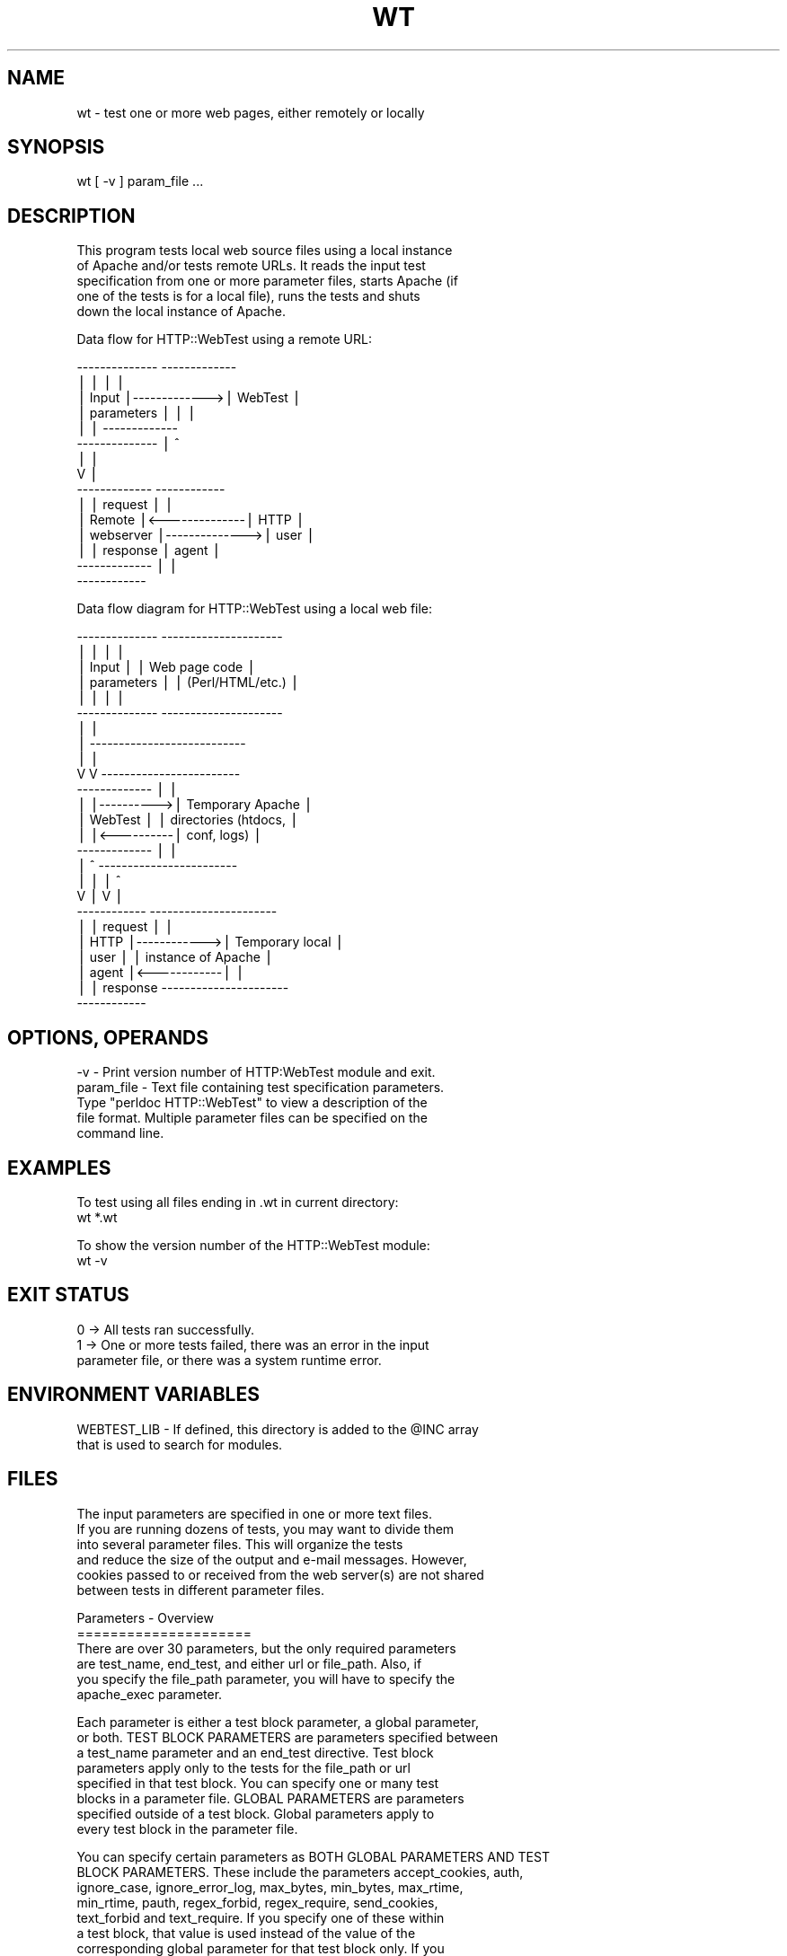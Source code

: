 .\" Automatically generated by Pod::Man version 1.02
.\" Tue Jun 18 02:13:09 2002
.\"
.\" Standard preamble:
.\" ======================================================================
.de Sh \" Subsection heading
.br
.if t .Sp
.ne 5
.PP
\fB\\$1\fR
.PP
..
.de Sp \" Vertical space (when we can't use .PP)
.if t .sp .5v
.if n .sp
..
.de Ip \" List item
.br
.ie \\n(.$>=3 .ne \\$3
.el .ne 3
.IP "\\$1" \\$2
..
.de Vb \" Begin verbatim text
.ft CW
.nf
.ne \\$1
..
.de Ve \" End verbatim text
.ft R

.fi
..
.\" Set up some character translations and predefined strings.  \*(-- will
.\" give an unbreakable dash, \*(PI will give pi, \*(L" will give a left
.\" double quote, and \*(R" will give a right double quote.  | will give a
.\" real vertical bar.  \*(C+ will give a nicer C++.  Capital omega is used
.\" to do unbreakable dashes and therefore won't be available.  \*(C` and
.\" \*(C' expand to `' in nroff, nothing in troff, for use with C<>
.tr \(*W-|\(bv\*(Tr
.ds C+ C\v'-.1v'\h'-1p'\s-2+\h'-1p'+\s0\v'.1v'\h'-1p'
.ie n \{\
.    ds -- \(*W-
.    ds PI pi
.    if (\n(.H=4u)&(1m=24u) .ds -- \(*W\h'-12u'\(*W\h'-12u'-\" diablo 10 pitch
.    if (\n(.H=4u)&(1m=20u) .ds -- \(*W\h'-12u'\(*W\h'-8u'-\"  diablo 12 pitch
.    ds L" ""
.    ds R" ""
.    ds C` `
.    ds C' '
'br\}
.el\{\
.    ds -- \|\(em\|
.    ds PI \(*p
.    ds L" ``
.    ds R" ''
'br\}
.\"
.\" If the F register is turned on, we'll generate index entries on stderr
.\" for titles (.TH), headers (.SH), subsections (.Sh), items (.Ip), and
.\" index entries marked with X<> in POD.  Of course, you'll have to process
.\" the output yourself in some meaningful fashion.
.if \nF \{\
.    de IX
.    tm Index:\\$1\t\\n%\t"\\$2"
.    .
.    nr % 0
.    rr F
.\}
.\"
.\" For nroff, turn off justification.  Always turn off hyphenation; it
.\" makes way too many mistakes in technical documents.
.hy 0
.if n .na
.\"
.\" Accent mark definitions (@(#)ms.acc 1.5 88/02/08 SMI; from UCB 4.2).
.\" Fear.  Run.  Save yourself.  No user-serviceable parts.
.bd B 3
.    \" fudge factors for nroff and troff
.if n \{\
.    ds #H 0
.    ds #V .8m
.    ds #F .3m
.    ds #[ \f1
.    ds #] \fP
.\}
.if t \{\
.    ds #H ((1u-(\\\\n(.fu%2u))*.13m)
.    ds #V .6m
.    ds #F 0
.    ds #[ \&
.    ds #] \&
.\}
.    \" simple accents for nroff and troff
.if n \{\
.    ds ' \&
.    ds ` \&
.    ds ^ \&
.    ds , \&
.    ds ~ ~
.    ds /
.\}
.if t \{\
.    ds ' \\k:\h'-(\\n(.wu*8/10-\*(#H)'\'\h"|\\n:u"
.    ds ` \\k:\h'-(\\n(.wu*8/10-\*(#H)'\`\h'|\\n:u'
.    ds ^ \\k:\h'-(\\n(.wu*10/11-\*(#H)'^\h'|\\n:u'
.    ds , \\k:\h'-(\\n(.wu*8/10)',\h'|\\n:u'
.    ds ~ \\k:\h'-(\\n(.wu-\*(#H-.1m)'~\h'|\\n:u'
.    ds / \\k:\h'-(\\n(.wu*8/10-\*(#H)'\z\(sl\h'|\\n:u'
.\}
.    \" troff and (daisy-wheel) nroff accents
.ds : \\k:\h'-(\\n(.wu*8/10-\*(#H+.1m+\*(#F)'\v'-\*(#V'\z.\h'.2m+\*(#F'.\h'|\\n:u'\v'\*(#V'
.ds 8 \h'\*(#H'\(*b\h'-\*(#H'
.ds o \\k:\h'-(\\n(.wu+\w'\(de'u-\*(#H)/2u'\v'-.3n'\*(#[\z\(de\v'.3n'\h'|\\n:u'\*(#]
.ds d- \h'\*(#H'\(pd\h'-\w'~'u'\v'-.25m'\f2\(hy\fP\v'.25m'\h'-\*(#H'
.ds D- D\\k:\h'-\w'D'u'\v'-.11m'\z\(hy\v'.11m'\h'|\\n:u'
.ds th \*(#[\v'.3m'\s+1I\s-1\v'-.3m'\h'-(\w'I'u*2/3)'\s-1o\s+1\*(#]
.ds Th \*(#[\s+2I\s-2\h'-\w'I'u*3/5'\v'-.3m'o\v'.3m'\*(#]
.ds ae a\h'-(\w'a'u*4/10)'e
.ds Ae A\h'-(\w'A'u*4/10)'E
.    \" corrections for vroff
.if v .ds ~ \\k:\h'-(\\n(.wu*9/10-\*(#H)'\s-2\u~\d\s+2\h'|\\n:u'
.if v .ds ^ \\k:\h'-(\\n(.wu*10/11-\*(#H)'\v'-.4m'^\v'.4m'\h'|\\n:u'
.    \" for low resolution devices (crt and lpr)
.if \n(.H>23 .if \n(.V>19 \
\{\
.    ds : e
.    ds 8 ss
.    ds o a
.    ds d- d\h'-1'\(ga
.    ds D- D\h'-1'\(hy
.    ds th \o'bp'
.    ds Th \o'LP'
.    ds ae ae
.    ds Ae AE
.\}
.rm #[ #] #H #V #F C
.\" ======================================================================
.\"
.IX Title "WT 1"
.TH WT 1 "perl v5.6.0" "2002-06-18" "User Contributed Perl Documentation"
.UC
.SH "NAME"
.Vb 1
\& wt - test one or more web pages, either remotely or locally
.Ve
.SH "SYNOPSIS"
.IX Header "SYNOPSIS"
.Vb 1
\& wt [ -v ] param_file ...
.Ve
.SH "DESCRIPTION"
.IX Header "DESCRIPTION"
.Vb 5
\& This program tests local web source files using a local instance
\& of Apache and/or tests remote URLs.  It reads the input test
\& specification from one or more parameter files, starts Apache (if
\& one of the tests is for a local file), runs the tests and shuts 
\& down the local instance of Apache.
.Ve
.Vb 1
\& Data flow for HTTP::WebTest using a remote URL:
.Ve
.Vb 15
\&          --------------              -------------
\&          |            |              |           |
\&          | Input      |------------->|  WebTest  |
\&          | parameters |              |           |
\&          |            |              -------------
\&          --------------                  |   ^
\&                                          |   |
\&                                          V   |
\&          -------------               ------------
\&          |           |    request    |          |
\&          | Remote    |<--------------|   HTTP   |
\&          | webserver |-------------->|   user   |
\&          |           |    response   |   agent  |
\&          -------------               |          |
\&                                      ------------
.Ve
.Vb 1
\& Data flow diagram for HTTP::WebTest using a local web file:
.Ve
.Vb 25
\&          --------------           ---------------------
\&          |            |           |                   |
\&          | Input      |           |  Web page code    |
\&          | parameters |           |  (Perl/HTML/etc.) |
\&          |            |           |                   |
\&          --------------           ---------------------
\&                |                            |
\&                |  ---------------------------
\&                |  |
\&                V  V              ------------------------
\&          -------------           |                      |
\&          |           |---------->| Temporary Apache     |
\&          |  WebTest  |           | directories (htdocs, |
\&          |           |<----------| conf, logs)          |
\&          -------------           |                      |
\&              |  ^                ------------------------
\&              |  |                        |    ^
\&              V  |                        V    |
\&          ------------             ----------------------
\&          |          |   request   |                    |
\&          |   HTTP   |------------>| Temporary local    |
\&          |   user   |             | instance of Apache |
\&          |   agent  |<------------|                    |
\&          |          |   response  ----------------------
\&          ------------
.Ve
.SH "OPTIONS, OPERANDS"
.IX Header "OPTIONS, OPERANDS"
.Vb 5
\& -v - Print version number of HTTP:WebTest module and exit.
\& param_file - Text file containing test specification parameters.
\&    Type "perldoc HTTP::WebTest" to view a description of the
\&    file format.  Multiple parameter files can be specified on the
\&    command line.
.Ve
.SH "EXAMPLES"
.IX Header "EXAMPLES"
.Vb 2
\& To test using all files ending in .wt in current directory:
\& wt *.wt
.Ve
.Vb 2
\& To show the version number of the HTTP::WebTest module:
\& wt -v
.Ve
.SH "EXIT STATUS"
.IX Header "EXIT STATUS"
.Vb 3
\& 0 -> All tests ran successfully.
\& 1 -> One or more tests failed, there was an error in the input 
\&      parameter file, or there was a system runtime error.
.Ve
.SH "ENVIRONMENT VARIABLES"
.IX Header "ENVIRONMENT VARIABLES"
.Vb 2
\& WEBTEST_LIB - If defined, this directory is added to the @INC array 
\&    that is used to search for modules.
.Ve
.SH "FILES"
.IX Header "FILES"
.Vb 6
\& The input parameters are specified in one or more text files.
\& If you are running dozens of tests, you may want to divide them
\& into several parameter files.  This will organize the tests
\& and reduce the size of the output and e-mail messages.  However,
\& cookies passed to or received from the web server(s) are not shared
\& between tests in different parameter files.
.Ve
.Vb 6
\& Parameters - Overview
\& =====================
\& There are over 30 parameters, but the only required parameters
\& are test_name, end_test, and either url or file_path.  Also, if
\& you specify the file_path parameter, you will have to specify the
\& apache_exec parameter.
.Ve
.Vb 8
\& Each parameter is either a test block parameter, a global parameter,
\& or both.  TEST BLOCK PARAMETERS are parameters specified between
\& a test_name parameter and an end_test directive.  Test block
\& parameters apply only to the tests for the file_path or url
\& specified in that test block.  You can specify one or many test
\& blocks in a parameter file.  GLOBAL PARAMETERS are parameters
\& specified outside of a test block.  Global parameters apply to
\& every test block in the parameter file.
.Ve
.Vb 10
\& You can specify certain parameters as BOTH GLOBAL PARAMETERS AND TEST
\& BLOCK PARAMETERS.  These include the parameters accept_cookies, auth,
\& ignore_case, ignore_error_log, max_bytes, min_bytes, max_rtime,
\& min_rtime, pauth, regex_forbid, regex_require, send_cookies,
\& text_forbid and text_require.  If you specify one of these within
\& a test block, that value is used instead of the value of the
\& corresponding global parameter for that test block only.  If you
\& specify some, but not all, of these parameters in a test block,
\& the global parameter values are used for the unspecified test block
\& parameters.
.Ve
.Vb 4
\& Parameters - Short descriptions
\& ===============================
\& Parameters that are always required are marked with an asterisk.  
\& Parameters that are usually required are marked with a plus sign.
.Ve
.Vb 41
\&  accept_cookies: Option to accept cookies sent by web server.
\&  apache_dir: Name of directory containing Apache files.
\& +apache_exec: Path name of Apache executable.
\&  apache_loglevel: Apache logging level. 
\&  apache_max_wait: Maximum seconds to wait for Apache to start.
\&  apache_options: Additional Apache command line options.
\&  auth: Two-element list containing userid and password to be passed
\&     to web server for page access authorization.
\&  cookie: List specifying a cookie to send to the web server.
\&  debug: Option to output verbose diagnostic messages.
\& *end_test: Signifies the end of a test block.
\& +file_path: Two-element list containing name of web file to test and
\&     subdirectory path relative to the htdocs directory to copy it to.
\&  ignore_case: Option to do case-insensitive matching with text_forbid
\&     and text_require parameters.
\&  ignore_error_log: Option to ignore errors found in Apache error log.
\&  include_file_path: List containing files to copy and subdirectory 
\&     path relative to the Apache ServerRoot directory to copy them to.
\&  mail: Option to send e-mail containing results of tests.
\&  mail_addresses: List of e-mail addresses to send reports to.
\&  mail_server: Name of mail server.
\&  method: HTTP request method; either get or post.
\&  max_bytes: Maximum number of bytes expected in returned page.
\&  min_bytes: Minimum number of bytes expected in returned page.
\&  max_rtime: Maximum web server response time (seconds) expected.
\&  min_rtime: Minimum web server response time (seconds) expected.
\&  pauth: Two-element list containing userid and password to be passed
\&     to web server for proxy authorization.  
\&  params: List of parameter name/value pairs to be passed to server.
\&  proxies: List of service name / proxy URL pairs to use for requests.
\&  regex_forbid: List of strings/regexs that must NOT occur in page.
\&  regex_require: List of strings/regexs that MUST occur in page.
\&  save_output: Option to redirect the program output to a file.
\&  send_cookies: Option to send cookies to the web server.
\&  show_cookies: Option to list cookies sent or received.
\&  show_html: Option to display the HTML source with the output.
\& *test_name: Test name, usually just the URL.  Truncated at 56 chars.
\&  text_forbid: List of strings that must NOT occur in page.
\&  text_require: List of strings that MUST occur in page.
\& +url: URL to test.
\&  terse: Option to display shorter test report.
.Ve
.Vb 7
\& Parameter file format
\& =====================
\& The program ignores:
\&    * lines consisting of nothing but white space (blanks or tabs)
\&    * lines beginning with a number sign ("#")
\&    * lines beginning with white space (blanks or tabs) followed by
\&      a number sign
.Ve
.Vb 9
\& The order of the parameters in the parameter file is arbitrary, 
\& with the following exceptions:
\&    * Test block parameters MUST occur between a test_name parameter
\&      and an end_test directive.
\&    * Global parameters must NOT occur between a test_name parameter
\&      and an end_test directive.  (This requirement does not apply to
\&      parameters that are both global and test block parameters.)
\&    * The parameter save_output, if specified, should be the first
\&      parameter in the file.  (This is not required.)
.Ve
.Vb 2
\& Parameters are either scalar (single-valued) or lists (single or 
\& multi-valued).
.Ve
.Vb 5
\& You can specify scalar parameters using forms such as: 
\& name = value 
\& name =
\&        value
\& name = 'value'
.Ve
.Vb 24
\& You can specify list parameters using forms such as:
\& name = ( first value  
\&          second value )
\& name = ( first value => second value
\&          third value => fourth value
\&        )
\& name = ( first value => second value )
\& name = ( 
\&          'first value'
\&          'second value' )
\& name = ( 
\&          first value
\&          second value 
\&          third value => 'fourth value'
\&        )
\& name = 
\&    ( first value
\&      'second value' )
\& name = ( 
\&          'first value'
\&          'second value' 
\&        )
\& (The equals sign must be followed by a space, tab or newline; all 
\& other spaces are optional.)
.Ve
.Vb 4
\& PARAMETER VALUES BEGINNING AND ENDING WITH A SINGLE QUOTE WILL HAVE
\& THE SINGLE QUOTES REMOVED.  For example, 'foobar' is parsed as a
\& value of foobar and ''foobar'' is parsed as a value of 'foobar'.  
\& To specify a null (placeholder) value, use ''.
.Ve
.Vb 7
\& You MUST enclose the parameter value in single quotes if you want 
\& to specify:
\&    * A value beginning with a left parenthesis
\&    * A value ending with a right parenthesis
\&    * A value beginning with leading white space (blanks or tabs)
\&    * A value ending with trailing white space (blanks or tabs)
\&    * A value beginning and ending with single quotes
.Ve
.Vb 9
\& Examples of parameter files
\& ===========================
\& The parameters below specify tests of a local file and a remote
\& URL.  The tests specified by the text_forbid parameter apply to 
\& both the "RayCosoft home page" and the "Yahoo home page" tests.  
\& Hence, if either returned page contains one of the case-
\& insensitive strings in text_forbid, the test fails.  If any test 
\& fails or the fetch of the URL fails,, an e-mail will be sent to 
\& tester@unixscripts.com.
.Ve
.Vb 8
\& apache_exec = /usr/sbin/apache 
\& ignore_case = yes
\& mail = errors
\& mail_addresses = ( tester@unixscripts.com )
\& mail_server = mailhost.unixscripts.com
\& text_forbid = ( Premature end of script headers
\&                 an error occurred while processing this directive
\&               )
.Ve
.Vb 7
\& test_name = 'RayCosoft home page (static)' 
\&    file_path = ( raycosoft_home.html => . )
\&    text_require = (     
\&       <a href="/dept/peopledev/new_employee/"><font color="#0033cc">
\&       <a href="https://www.raycosoft.com/"><font color=
\&                   )
\& end_test
.Ve
.Vb 8
\& test_name = Yahoo home page
\&    url = www.yahoo.com
\&    text_require = ( <a href=r/qt>Quotations</a>...<br> )
\&    min_bytes = 13000
\&    max_bytes = 99000
\&    min_rtime = 0.010
\&    max_rtime = 30.0
\& end_test
.Ve
.Vb 4
\& The parameters below specify a test of a local file containing Perl
\& code using the Apache::ASP module.  The includes.htm file requires
\& five include files and two Perl modules, which are copied using
\& the include_file_path parameter.
.Ve
.Vb 10
\& apache_exec = /usr/sbin/apache
\& ignore_case = yes
\& include_file_path = ( footer.inc => htdocs/apps/myapp/inc 
\&                       header.inc => htdocs/apps/myapp/inc 
\&                       head.inc   => htdocs/apps/myapp/inc 
\&                       go.script  => htdocs/shared/includes
\&                       go.include => htdocs/shared/includes
\&                       ../utils/DBconn.pm  => lib/perl/utils
\&                       ../utils/Window.pm  => lib/perl/utils
\&                     )
.Ve
.Vb 9
\& test_name = includes.htm
\&     file_path = ( includes.htm => apps/myapp )
\&     min_bytes = 33000
\&     max_bytes = 35000
\&     text_require = ( input type=hidden name=control value= )
\&     text_forbid  = ( Premature end of script headers
\&                      an error occurred while processing this directive
\&                    )
\& end_test
.Ve
.Vb 9
\& Parameters - Detailed descriptions
\& ==================================
\& PARAMETER: accept_cookies TYPE: global and/or test block parameter  
\& DEFAULT: yes  ALLOWED VALUES: no yes  OPTIONAL PARAMETER.
\& DESCRIPTION: Option to accept and save cookies sent by the web
\& server.  These cookies exist only while the program is executing
\& and do not affect subsequent runs.  These cookies do not affect your
\& browser or any software other than the test program.  These cookies
\& are only accessible to other tests in the same parameter file.
.Ve
.Vb 4
\& You can specify this parameter globally or within a test block.
\& If you specify it as both a global and a test block parameter, the
\& value in the test block applies only to that test block.  See also
\& the send_cookies parameter.
.Ve
.Vb 5
\& PARAMETER: apache_dir  TYPE: global parameter
\& DEFAULT: /usr/local/etc/http-webtest  
\& DESCRIPTION: Absolute or relative path name of directory containing
\& Apache files.  See the APACHE DIRECTORY AND FILES section below.
\& This parameter is ignored unless the file_path parameter is specified.
.Ve
.Vb 5
\& PARAMETER: apache_exec  TYPE: global parameter  
\& NO DEFAULT.  REQUIRED if the file_path parameter is specified.
\& DESCRIPTION: Path name of Apache executable.  This command must be
\& in your $PATH or the path name must start with '/'.  This parameter
\& is ignored unless the file_path parameter is specified.
.Ve
.Vb 7
\& PARAMETER: apache_loglevel  TYPE: global parameter  
\& DEFAULT: warn  OPTIONAL PARAMETER.
\& ALLOWED VALUES: debug info notice warn error crit alert emerg 
\& DESCRIPTION: Apache logging level.  If you use a level less than
\& warn (i.e., debug, info, or notice), the program may generate
\& irrelevant errors.  This parameter is ignored unless the file_path
\& parameter is specified.  See also the ignore_error_log parameter.
.Ve
.Vb 10
\& PARAMETER: apache_max_wait  TYPE: global parameter
\& DEFAULT: 64  ALLOWED VALUES: Any integer > 9 and < 601  OPTIONAL 
\& PARAMETER.
\& DESCRIPTION: Maximum number of seconds to wait for Apache to start.
\& The program starts Apache, waits 4 seconds and fetches a test page.
\& If this fails, it doubles the wait interval, restarts Apache,
\& waits and fetches a test page.  This process repeats until the
\& test page is fetched successfully or the wait interval becomes
\& greater than apache_max_wait.  This parameter is ignored unless
\& the file_path parameter is specified.
.Ve
.Vb 6
\& PARAMETER: apache_options  TYPE: global parameter 
\& DEFAULT: -X  ALLOWED VALUES: See Apache man page.  OPTIONAL PARAMETER.
\& DESCRIPTION: Additional Apache command line options.  Many of the
\& options cause Apache to exit immediately after starting, so the
\& web page tests will not run.  This parameter is ignored unless
\& the file_path parameter is specified.
.Ve
.Vb 13
\& PARAMETER: auth  TYPE: global and/or test block parameter
\& No default.  ALLOWED VALUES: A one or two element list.  OPTIONAL
\& PARAMETER.
\& DESCRIPTION: Userid and password, in that order, to be passed to the
\& web server if needed for authorization.  If you specify only one
\& element, it is used as the userid and the program will prompt you
\& interactively for the password.  If you specify values of 'prompt'
\& and 'userid_password' in that order, the program will prompt you for
\& both the userid and password.  If you specify values of 'prompt'
\& and 'password' in that order, the program will prompt you for
\& the password and use the userid of the user running the program.
\& (This last option is probably not what you want, unless your Unix
\& userid and web page userid are the same.)
.Ve
.Vb 3
\& You can specify this parameter globally or within a test block.
\& If you specify it as both a global and a test block parameter,
\& the value in the test block applies only to that test block.
.Ve
.Vb 11
\& PARAMETER: cookie  TYPE: test block parameter  
\& NO DEFAULT.  ALLOWED VALUES: A list with at least 5 elements.  If
\& there are more than 10 elements, there must be an even number of 
\& elements.  The cookie parameter is ignored if the send_cookies 
\& parameter is set to no.  OPTIONAL PARAMETER.  Multiple cookie 
\& parameters may be specified.
\& DESCRIPTION: List that specifies a cookie to send to the web server.
\& See RFC 2965 for details (ftp.isi.edu/in-notes/rfc2965.txt).
\& You may specify multiple cookies within each test block by
\& specifying multiple instances of the cookie parameter.  The cookie
\& parameter has the form:
.Ve
.Vb 16
\& ( version 
\&   name 
\&   value 
\&   path 
\&   domain 
\&   port 
\&   path_spec 
\&   secure 
\&   maxage 
\&   discard 
\&   name1
\&   value1
\&   name2
\&   value2
\&   ...
\& )
.Ve
.Vb 2
\& Any element not marked below as REQUIRED may be defaulted by 
\& specifying a null value of ''
.Ve
.Vb 30
\& version: Version number of cookie spec to use, usually 0. (REQUIRED)
\& name: Name of cookie. (REQUIRED)  Cannot begin with a $ character.
\& value: Value of cookie. (REQUIRED)
\& path: URL path name for which this cookie applies. (REQUIRED)  Must 
\&    begin with a / character.  See also path_spec. 
\& domain: Domain for which cookie is valid. (REQUIRED)  Should begin 
\&    with a period.  Must either contain two periods or be equal
\&    to .local
\& port: List of allowed port numbers that the cookie may be returned 
\&    to.  If not specified, cookie can be returned to any port.  
\&    Must be specified using the format N or N,N ..., where N is one 
\&    or more digits. 
\& path_spec: Ignored if version is less than 1.  Option to ignore the
\&    value of path.  Default value is 0.
\&    = 1 -> Use the value of path.
\&    = 0 -> Ignore the specified value of path.
\& secure: Option to require secure protocols for cookie transmission.
\&    Default value is 0.
\&    = 1 -> Use only secure protocols to transmit this cookie. 
\&    = 0 -> Secure protocols are not required for transmission.
\& maxage: Number of seconds until cookie expires.
\& discard: Option to discard cookie when the program finishes.  
\&    Default 0.  (The cookie will be discarded regardless of the value
\&    of this element.)
\&    = 1 -> Discard cookie when the program finishes.
\&    = 0 -> Don't discard cookie.
\& name/value: Zero, one or several name/value pairs may be specified.
\&    The name parameters are words such as Comment or 
\&    CommentURL and the value parameters are strings that 
\&    may contain embedded blanks.
.Ve
.Vb 1
\& See RFC 2965 for details (ftp.isi.edu/in-notes/rfc2965.txt).
.Ve
.Vb 12
\& An example cookie would look like:
\& ( 0 
\&   WebTest cookie #1 
\&   expires&2592000&type&consumer 
\&   /
\&   .unixscripts.com  
\&   ''
\&   0 
\&   0 
\&   200 
\&   1 
\& )
.Ve
.Vb 11
\& PARAMETER: debug  TYPE: global parameter
\& DEFAULT: no  ALLOWED VALUES: no yes preserve  OPTIONAL PARAMETER.
\& DESCRIPTION: This parameter is primarily for use by programmers
\& modifying and testing the program code.  The "yes" value makes
\& the program display verbose diagnostic messages.  (If you want
\& diagnostics on the parameter processing, this parameter should
\& preceed all other parameters.)  The "preserve" value makes the
\& program display verbose diagnostic messages and prevents the
\& program from deleting the temporary Apache directory, which is 
\& named "/tmp/webtest_x_y", where x and y are arbitrary positive
\& integers.
.Ve
.Vb 5
\& DIRECTIVE: end_test  TYPE: test block directive
\& NO VALUE (i.e. specify end_test with no equals sign or value).
\& There MUST be one end_test directive for each test_name parameter.
\& Directive is REQUIRED.
\& DESCRIPTION: Signifies the end of a test block.
.Ve
.Vb 11
\& PARAMETER: file_path  TYPE: test block parameter 
\& NO DEFAULT.  ALLOWED VALUES: Second list element cannot begin with
\& '../' or contain '/../'.  You MUST specify file_path or url, but
\& not both, in each test block.
\& DESCRIPTION: Two-element list.  First element is the file to test,
\& either an absolute or a relative pathname.  Second element is the
\& subdirectory pathname, relative to the Apache htdocs directory, to
\& copy the file to.  The copied file will have the same basename as
\& the first element and the relative pathname of the second element.
\& To copy the file directly to the htdocs directory, use a pathname of
\& . or './.'.
.Ve
.Vb 3
\& For example:
\& file_path = ( /home/tester/testfile.html => mydepartment/myproject )
\& will copy the file to ./htdocs/mydepartment/myproject/testfile.html.
.Ve
.Vb 5
\& PARAMETER: ignore_case  TYPE: global and/or test block parameter
\& DEFAULT: no  ALLOWED VALUES: no yes  OPTIONAL PARAMETER.
\& DESCRIPTION: Option to do case-insensitive matching for text_forbid
\& and text_require parameters.  This does not affect the regex_forbid
\& or regex_require parameters.
.Ve
.Vb 8
\& PARAMETER: ignore_error_log  TYPE: global and/or test block 
\& parameter  DEFAULT: no  ALLOWED VALUES: no yes  OPTIONAL PARAMETER.
\& DESCRIPTION: Option to ignore any errors found in the Apache error
\& log.  The default behavior is to flag an error if the fetch causes
\& any errors to be added to the error log and echo the errors to
\& the program output. This parameter is ignored unless the file_path
\& parameter is specified.  See also the apache_loglevel parameter.
\& See also the Restrictions / Bugs section.
.Ve
.Vb 14
\& PARAMETER: include_file_path  TYPE: global parameter
\& NO DEFAULT.  ALLOWED VALUES: Even-numbered list elements cannot 
\& begin with '../' or contain '/../'.  OPTIONAL PARAMETER.  You can
\& specify more than one instance of this paramter.
\& DESCRIPTION: List with an even number of elements.  Odd-numbered
\& elements are files to copy to the the temporary Apache directory
\& before running the tests.  These files can be specified using
\& either an absolute or a relative pathname.  Even-numbered elements
\& are the subdirectory pathname, relative to the Apache ServerRoot
\& directory, to copy the corresponding file to.  The copied file
\& will have the same basename as the odd-numbered element and the
\& relative pathname of the corresponding even-numbered element.
\& To copy the file directly to the ServerRoot directory, use a
\& pathname of . or './.'.
.Ve
.Vb 3
\& For example:
\& include_file_path = (/home/tester/inc/header.inc => htdocs/includes)
\& will copy the file to htdocs/includes/header.inc.
.Ve
.Vb 6
\& This parameter is also useful for adding Perl modules that are
\& needed by the web page specified by the file_path parameter.  For
\& example:
\& include_file_path = ( ../apps/myapp/DBconn.pm => lib/perl/apps ) 
\& will copy the Perl module DBconn.pm to a directory that is in the 
\& Perl @INC array.
.Ve
.Vb 3
\& An alternative to using the include_file_path parameter is to
\& manually copy the files into the desired subdirectory in the
\& directory specified by the apache_dir parameter.
.Ve
.Vb 10
\& PARAMETER: mail  TYPE: global parameter  
\& DEFAULT: no  ALLOWED VALUES: no errors all  OPTIONAL PARAMETER.
\& DESCRIPTION: Option to e-mail reports to the addresses in
\& the mail_addresses parameter using the server specified by the
\& mail_server parameter.  If set to no, no e-mail is sent.  If set to
\& errors and one or more of the tests in the parameter file fails,
\& an e-mail is sent that contains the results of all tests in the
\& parameter file.  If set to all, an e-mail is sent containing the
\& results of all tests in the parameter file, regardless of success
\& or failure.
.Ve
.Vb 10
\& PARAMETER: mail_addresses  TYPE: global parameter  
\& NO DEFAULT.  REQUIRED unless mail = no.
\& DESCRIPTION: List of e-mail addresses to send mail to.  This
\& parameter has two uses.  If the mail parameter is set to "errors"
\& or "all", the program sends mail containing the program output
\& to these addresses.  If the Apache executable specified by the
\& apache_exec parameter has the Apache::ASP Perl module configured,
\& server errors generated while compiling or running Apache::ASP
\& scripts will be e-mailed to the first address in the mail_addresses
\& list.
.Ve
.Vb 3
\& PARAMETER: mail_server  TYPE: global parameter  
\& NO DEFAULT.  REQUIRED unless mail = no.
\& DESCRIPTION: Name of mail server.
.Ve
.Vb 4
\& PARAMETER: method  TYPE: test block parameter
\& DEFAULT: get  ALLOWED VALUES: get post  OPTIONAL PARAMETER.
\& DESCRIPTION: HTTP method for the request(s).  See RFC 2616 
\& (HTTP/1.1 protocol).
.Ve
.Vb 6
\& PARAMETER: max_bytes  TYPE: global and/or test block parameter
\& NO DEFAULT   ALLOWED VALUES: Any integer greater that zero and
\& greater than min_bytes (if min_bytes is specified).  OPTIONAL
\& PARAMETER.
\& DESCRIPTION: Maximum number of bytes expected in returned page.  
\& If this value is exceeded, an error message is displayed.
.Ve
.Vb 6
\& PARAMETER: min_bytes  TYPE: global and/or test block parameter
\& NO DEFAULT   ALLOWED VALUES: Any integer less than max_bytes (if 
\& max_bytes is specified).  OPTIONAL PARAMETER.
\& DESCRIPTION: Minimum number of bytes expected in returned page.  
\& If the number of returned bytes is less than this value, an error 
\& message is displayed.
.Ve
.Vb 6
\& PARAMETER: max_rtime  TYPE: global and/or test block parameter
\& NO DEFAULT   ALLOWED VALUES: Any number greater that zero and
\& greater than min_rtime (if min_rtime is specified).  OPTIONAL
\& PARAMETER.
\& DESCRIPTION: Maximum web server response time expected.  If this 
\& value is exceeded, an error message is displayed.
.Ve
.Vb 5
\& PARAMETER: min_rtime  TYPE: global and/or test block parameter
\& NO DEFAULT   ALLOWED VALUES: Any number less than max_rtime (if 
\& max_rtime is specified).  OPTIONAL PARAMETER.
\& DESCRIPTION: Minimum web server response time expected.  If this 
\& value is exceeded, an error message is displayed.
.Ve
.Vb 17
\& PARAMETER: params  TYPE: test block parameter
\& NO DEFAULT.  ALLOWED VALUES: A list with an even number of 
\& elements.  OPTIONAL PARAMETER.
\& DESCRIPTION: A set of parameter name/value pairs to be passed
\& with the request.  (This parameter is used to test pages that
\& process forms.)  Unless the method parameter is set to 'post',
\& these pairs are URI-escaped and appended to the requested URL.
\& For example,
\& url = http://www.hotmail.com/cgi-bin/hmhome
\& params = ( curmbox 
\&            F001 A005 
\&            from
\&            HotMail ) 
\& generates the request:
\& http://www.hotmail.com/cgi-bin/hmhome?curmbox=F001%20A005&from=HotMail
\& The names and values will be URI-escaped as defined by RFC 2396.
\& (See http://www.ietf.org/rfc/rfc2396.txt.)
.Ve
.Vb 13
\& PARAMETER: pauth  TYPE: global and/or test block parameter
\& No default.  ALLOWED VALUES: A one or two element list.  OPTIONAL
\& PARAMETER.
\& DESCRIPTION: Userid and password, in that order, to be passed to
\& the proxy if needed for authorization.  If you specify only one
\& element, it is used as the userid and the program will prompt you
\& interactively for the password.  If you specify values of 'prompt'
\& and 'userid_password' in that order, the program will prompt you for
\& both the userid and password.  If you specify values of 'prompt'
\& and 'password' in that order, the program will prompt you for
\& the password and use the userid of the user running the program.
\& (This last option is probably not what you want, unless your Unix
\& userid and web page userid are the same.)
.Ve
.Vb 7
\& PARAMETER: proxies  TYPE: global parameter
\& NO DEFAULT.  ALLOWED VALUES: A list with an even number of 
\& elements.  OPTIONAL PARAMETER.
\& DESCRIPTION: A set of service name / proxy URL pairs that specify
\& proxy servers to use for requests.  For example: 
\& proxies = ( http => http://http_proxy.mycompany.com
\&             ftp  => http://ftp_proxy.mycompany.com )
.Ve
.Vb 1
\& -------------------------------------------------------------------
.Ve
.Vb 7
\& The regex_forbid and regex_require parameters contain one or more
\& Perl regular expressions.  The regex_forbid and regex_require
\& parameter values are compared to the fetched page contents as the
\& right hand side of a "=~" operator.  If you want to search for a
\& literal string, use the text_forbid and text_require parameters.
\& For more information, type "man perlre" or see Programming Perl,
\& 3rd edition, Chapter 5.
.Ve
.Vb 3
\& You can specify these parameters globally or within a test block.
\& If you specify one as both a global and a test block parameter, the
\& value in the test block applies only to that test block.
.Ve
.Vb 4
\& PARAMETER: regex_forbid  TYPE: global and/or test block parameter  
\& NO DEFAULT.  OPTIONAL PARAMETER.  
\& DESCRIPTION: List of one or more regular expressions that must
\& NOT exist on the web page.  See also the text_forbid parameter.
.Ve
.Vb 4
\& PARAMETER: regex_require  TYPE: global and/or test block parameter  
\& NO DEFAULT.  OPTIONAL PARAMETER.
\& DESCRIPTION: List of one or more regular expressions that MUST
\& exist on the web page.  See also the text_require parameter.
.Ve
.Vb 1
\& -------------------------------------------------------------------
.Ve
.Vb 11
\& PARAMETER: save_output  TYPE: global parameter
\& DEFAULT: no  ALLOWED VALUES: no yes preserve  OPTIONAL PARAMETER.
\& DESCRIPTION: Option to redirect the program output to a file.
\& (Error messages still go to the terminal.)  The program constructs
\& the file name by taking the name of this parameter file, removing
\& the file extension if it exists and appending ".out".  If there is
\& an existing file with that name, the program overwrites the file if
\& save_output is set to 'yes'.  If save_output is set to 'preserve'
\& and the file already exists, output is sent to the terminal.
\& This parameter should precede all other parameters in the parameter
\& file. (This order is not required.)
.Ve
.Vb 9
\& PARAMETER: send_cookies TYPE: global and/or test block parameter  
\& DEFAULT: yes  ALLOWED VALUES: no yes  OPTIONAL PARAMETER.
\& DESCRIPTION: Option to send cookies to the web server.  This applies
\& to cookies passed by the web server(s) during the test session and
\& to cookies created using the cookies parameter.  This does NOT
\& give the web server(s) access to cookies created with a browser
\& or any user agent software other than this program.  The cookies
\& created while this program is running are only accessible to other
\& tests in the same parameter file.
.Ve
.Vb 4
\& You can specify this parameter globally or within a test block.
\& If you specify it as both a global and a test block parameter, the
\& value in the test block applies only to that test block.  See also
\& the accept_cookies parameter.
.Ve
.Vb 5
\& PARAMETER: show_cookies TYPE: global parameter  
\& DEFAULT: no  ALLOWED VALUES: no yes  OPTIONAL PARAMETER.
\& DESCRIPTION: Option to list cookies sent to or received from the web
\& server.  Each cookie will be preceded with the string "Set-Cookie3:"
\& and the cookie elements will be separated by semicolons.
.Ve
.Vb 6
\& PARAMETER: show_html  TYPE: global parameter  
\& DEFAULT: no  ALLOWED VALUES: no yes  OPTIONAL PARAMETER.
\& DESCRIPTION: Option to display the HTML source with the output.
\& You can specify this parameter globally or within a test block.
\& If you specify it as both a global and a test block parameter,
\& the value in the test block applies only to that test block.
.Ve
.Vb 4
\& If, and only if, you specify the file_path parameter, the program
\& starts a local instance of Apache, copies the file to its htdocs
\& directory, fetches the file from Apache and runs the specified
\& tests.
.Ve
.Vb 9
\& PARAMETER: terse  TYPE: global parameter  
\& DEFAULT: no  ALLOWED VALUES: no failed_only summary  OPTIONAL
\& PARAMETER.
\& DESCRIPTION: Option to display short test report.  If you set
\& it to 'summary', the program displays only a one-line summary of
\& the tests for each URL/file.  If you set terse to 'failed_only',
\& the program only displays the results of tests that failed and
\& the summary.  If you set terse to 'no', the program displays all
\& the test results and the summary.
.Ve
.Vb 7
\& PARAMETER: test_name  TYPE: test block parameter  
\& NO DEFAULT.  Parameter is REQUIRED.
\& DESCRIPTION: Name of this test, usually just the URL.  Only the
\& first 56 characters are used.  This MUST be the first parameter
\& in the block for each test.  You may specify multiple test blocks
\& within a parameter file.  There MUST be one end_test directive
\& for each test_name parameter.
.Ve
.Vb 5
\& PARAMETER: text_forbid  TYPE: global and/or test block parameter  
\& NO DEFAULT.  OPTIONAL PARAMETER.  
\& DESCRIPTION: List of one or more text strings that must NOT exist
\& on the web page.  See also the ignore_case and regex_forbid 
\& parameters.
.Ve
.Vb 5
\& PARAMETER: text_require  TYPE: global and/or test block parameter  
\& NO DEFAULT.  OPTIONAL PARAMETER.
\& DESCRIPTION: List of one or more text strings that MUST exist on
\& the web page.  See also the ignore_case and regex_require
\& parameters.
.Ve
.Vb 6
\& PARAMETER: url  TYPE: test block parameter  
\& NO DEFAULT.  You MUST specify file_path or url, but not both, in
\& each test block.
\& DESCRIPTION: URL to test, if value starts with "www.", "http://"
\& will be prefixed.  A parameter file can contain some test blocks
\& that specify file_path and some that specify url.
.Ve
.Vb 1
\& APACHE DIRECTORY AND FILES
.Ve
.Vb 8
\& The apache_dir parameter must be set to the name of a directory
\& that contains the subdirectories "conf", "logs" and "htdocs".
\& The conf subdirectory must contain a file named "httpd.conf-dist".
\& The htdocs subdirectory must contain a subdirectory named webtest
\& that contains a file named "is_apache_responding.html".  If your
\& installation of Apache has the Perl module Apache::ASP configured,
\& the apache_dir directory must also contain a subdirectory named
\& "asp_tmp".
.Ve
.Vb 4
\& The file httpd.conf-dist must contain all the usual Apache
\& configuration parameters.  Also, the httpd.conf-dist file must
\& contain the following lines INSTEAD OF the lines containing the
\& corresponding parameters (i.e., Port, Listen, ServerRoot, etc.):
.Ve
.Vb 12
\& Port Please_do_not_modify_PORT
\& Listen Please_do_not_modify_PORT
\& ServerRoot Please_do_not_modify_SERVER_ROOT
\& ErrorLog Please_do_not_modify_SERVER_ROOT/logs/error.log
\& LogLevel Please_do_not_modify_LOG_LEVEL
\& CustomLog Please_do_not_modify_SERVER_ROOT/logs/access.log common
\& PidFile Please_do_not_modify_SERVER_ROOT/apache.pid
\& LockFile Please_do_not_modify_SERVER_ROOT/apache.lock
\& ServerName Please_do_not_modify_HOST_NAME
\& SSLMutex  file:Please_do_not_modify_SERVER_ROOT/ssl_mutex
\& SSLLog      Please_do_not_modify_SERVER_ROOT/logs/ssl_engine_log
\& DocumentRoot Please_do_not_modify_SERVER_ROOT/htdocs
.Ve
.Vb 3
\& At runtime these tags are replaced with the values needed by the
\& Apache server that the program starts.  See the Apache documentation
\& for details (http://www.apache.org/docs/mod/directives.html).
.Ve
.Vb 4
\& Also, if your installation of Apache has the Perl module
\& Apache::ASP configured, you must use the following lines instead
\& of the lines containing the corresponding parameters (i.e.,
\& PERLSETVAR_GLOBAL, PERLSETVAR_MAILHOST, PERLSETVAR_MAILERRORSTO):
.Ve
.Vb 3
\& Please_do_not_modify_PERLSETVAR_GLOBAL
\& Please_do_not_modify_PERLSETVAR_MAILHOST
\& Please_do_not_modify_PERLSETVAR_MAILERRORSTO
.Ve
.Vb 7
\& These lines are usually placed in the FileMatch block of the
\& VirtualHost block for the PerlHandler Apache::ASP.  At runtime
\& these tags are replaced with the the directive PerlSetVar followed
\& by the name of the parameter (Global, MailHost, MailErrorsTo)
\& and a parameter value derived from other input parameters.  See 
\& the Apache::ASP documentation for details 
\& (http://www.apache-asp.org/config.html).
.Ve
.Vb 5
\& The subdirectory htdocs must contain a subdirectory named webtest
\& that contains a file named "is_apache_responding.html".  This file
\& must contain valid HTML and must contain the string
\& Please_do_not_modify_TEST_TAG somewhere in the file.  (This file is
\& used to verify that Apache has started successfully.)
.Ve
.SH "PREREQUISITES"
.IX Header "PREREQUISITES"
.Vb 3
\& Perl version 5.000 or higher is required. The following Perl modules
\& are also required.  (These are all part of the base distribution of
\& version 5.005_03 and higher.)
.Ve
.Vb 15
\& Cwd
\& File::Basename
\& File::Copy
\& File::Find
\& File::Path
\& HTTP::Cookies
\& HTTP::Request::Common
\& HTTP::Response
\& LWP::UserAgent
\& Net::Domain
\& Net::SMTP
\& Sys::Hostname
\& Term::ReadKey
\& Time::HiRes 
\& URI::URL
.Ve
.SH "RESTRICTIONS / BUGS"
.IX Header "RESTRICTIONS / BUGS"
This module only works on Unix (e.g., Solaris, Linux, \s-1AIX\s0, etc.).
The module's \s-1HTTP\s0 requests time out after 3 minutes (the default
value for \s-1LWP:\s0:UserAgent).  If the file_path parameter is specified,
Apache must be installed.  If the file_path parameter is specified,
the directory /tmp cannot be NFS-mounted, since Apache's lockfile
and the \s-1SSL\s0 mutex file must be stored on a local disk.  
.SH "VERSION"
.IX Header "VERSION"
This document describes version 1.02, release date 14 June 2001
.SH "CHANGES"
.IX Header "CHANGES"
See \s-1HTTP:\s0:WebTest docs.
.SH "AUTHOR"
.IX Header "AUTHOR"
.Vb 1
\& Richard Anderson <Richard.Anderson@unixscripts.com>
.Ve
.SH "COPYRIGHT"
.IX Header "COPYRIGHT"
Copyright (c) 2000\-2001 Richard Anderson. All rights reserved. This module is
free software.  It may be used, redistributed and/or modified under the 
terms of the Perl Artistic License. 
.SH "SEE ALSO"
.IX Header "SEE ALSO"
\&\fIperl\fR\|(1), \fIperlre\fR\|(1), perldoc Apache::ASP.
